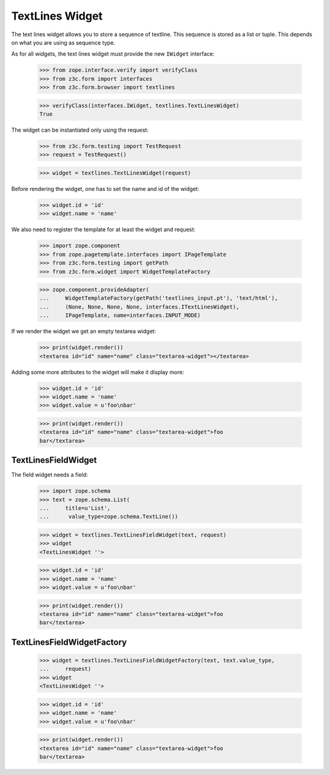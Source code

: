TextLines Widget
----------------

The text lines widget allows you to store a sequence of textline. This sequence
is stored as a list or tuple. This depends on what you are using as sequence
type.

As for all widgets, the text lines widget must provide the new ``IWidget``
interface:

  >>> from zope.interface.verify import verifyClass
  >>> from z3c.form import interfaces
  >>> from z3c.form.browser import textlines

  >>> verifyClass(interfaces.IWidget, textlines.TextLinesWidget)
  True

The widget can be instantiated only using the request:

  >>> from z3c.form.testing import TestRequest
  >>> request = TestRequest()

  >>> widget = textlines.TextLinesWidget(request)

Before rendering the widget, one has to set the name and id of the widget:

  >>> widget.id = 'id'
  >>> widget.name = 'name'

We also need to register the template for at least the widget and request:

  >>> import zope.component
  >>> from zope.pagetemplate.interfaces import IPageTemplate
  >>> from z3c.form.testing import getPath
  >>> from z3c.form.widget import WidgetTemplateFactory

  >>> zope.component.provideAdapter(
  ...     WidgetTemplateFactory(getPath('textlines_input.pt'), 'text/html'),
  ...     (None, None, None, None, interfaces.ITextLinesWidget),
  ...     IPageTemplate, name=interfaces.INPUT_MODE)

If we render the widget we get an empty textarea widget:

  >>> print(widget.render())
  <textarea id="id" name="name" class="textarea-widget"></textarea>

Adding some more attributes to the widget will make it display more:

  >>> widget.id = 'id'
  >>> widget.name = 'name'
  >>> widget.value = u'foo\nbar'

  >>> print(widget.render())
  <textarea id="id" name="name" class="textarea-widget">foo
  bar</textarea>


TextLinesFieldWidget
####################

The field widget needs a field:

  >>> import zope.schema
  >>> text = zope.schema.List(
  ...     title=u'List',
  ...      value_type=zope.schema.TextLine())

  >>> widget = textlines.TextLinesFieldWidget(text, request)
  >>> widget
  <TextLinesWidget ''>

  >>> widget.id = 'id'
  >>> widget.name = 'name'
  >>> widget.value = u'foo\nbar'

  >>> print(widget.render())
  <textarea id="id" name="name" class="textarea-widget">foo
  bar</textarea>


TextLinesFieldWidgetFactory
###########################

  >>> widget = textlines.TextLinesFieldWidgetFactory(text, text.value_type,
  ...     request)
  >>> widget
  <TextLinesWidget ''>

  >>> widget.id = 'id'
  >>> widget.name = 'name'
  >>> widget.value = u'foo\nbar'

  >>> print(widget.render())
  <textarea id="id" name="name" class="textarea-widget">foo
  bar</textarea>
